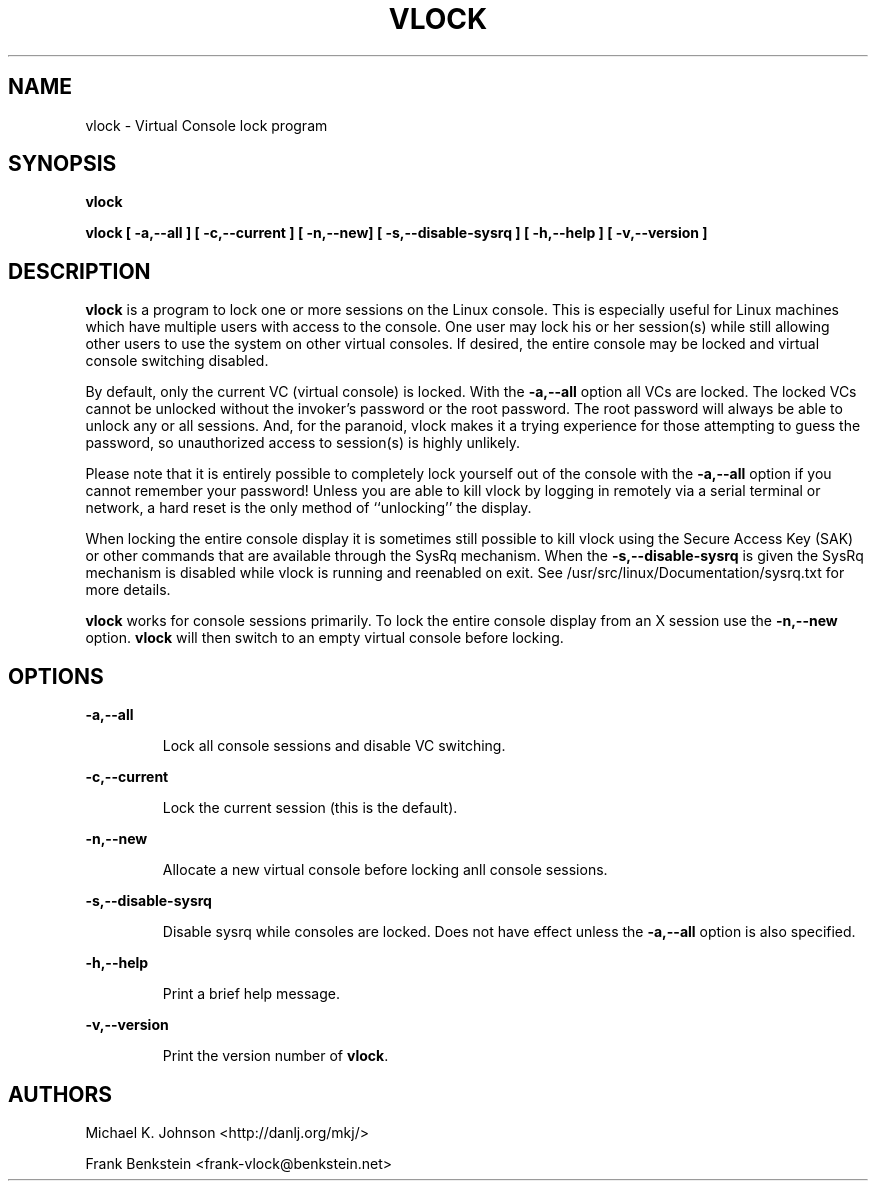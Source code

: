 .TH VLOCK 1 "28 July 2007" "Linux" "Linux User's Manual"
.SH NAME
vlock \- Virtual Console lock program
.SH SYNOPSIS
.B vlock
.PP
.B vlock [ -a,--all ] [ -c,--current ] [ -n,--new] [ -s,--disable-sysrq ] [ -h,--help ] [ -v,--version ]
.SH DESCRIPTION
.B vlock
is a program to lock one or more sessions on the Linux console.  This is
especially useful for Linux machines which have multiple users with access
to the console.  One user may lock his or her session(s) while still allowing
other users to use the system on other virtual consoles.  If desired, the
entire console may be locked and virtual console switching disabled.
.PP
By default, only the current VC (virtual console) is locked.  With the
\fB-a,--all\fR option all VCs are locked.  The locked VCs cannot be unlocked
without the invoker's password or the root password.  The root password will
always be able to unlock any or all sessions.  And, for the paranoid,
vlock makes it a trying experience for those attempting to guess the
password, so unauthorized access to session(s) is highly unlikely.
.PP
Please note that it is entirely possible to completely lock yourself out of
the console with the \fB-a,--all\fR option if you cannot remember your
password!  Unless you are able to kill vlock by logging in remotely via a
serial terminal or network, a hard reset is the only method of ``unlocking''
the display.
.PP
When locking the entire console display it is sometimes still possible to kill
vlock using the Secure Access Key (SAK) or other commands that are available
through the SysRq mechanism.  When the \fB-s,--disable-sysrq\fR is given the
SysRq mechanism is disabled while vlock is running and reenabled
on exit.  See /usr/src/linux/Documentation/sysrq.txt for more details.
.PP
\fBvlock\fR works for console sessions primarily.  To lock the entire console
display from an X session use the \fB-n,--new\fR option. \fBvlock\fR will then
switch to an empty virtual console before locking.
.SH OPTIONS
.B -a,--all
.IP
Lock all console sessions and disable VC switching.
.PP
.B -c,--current
.IP
Lock the current session (this is the default).
.PP
.B -n,--new
.IP
Allocate a new virtual console before locking anll console sessions.
.PP
.B -s,--disable-sysrq
.IP
Disable sysrq while consoles are locked. Does not have effect unless
the \fB-a,--all\fR option is also specified.
.PP
.B -h,--help
.IP
Print a brief help message.
.PP
.B -v,--version
.IP
Print the version number of \fBvlock\fR.
.PP
.SH AUTHORS
Michael K. Johnson <http://danlj.org/mkj/>
.PP
Frank Benkstein <frank-vlock@benkstein.net>
